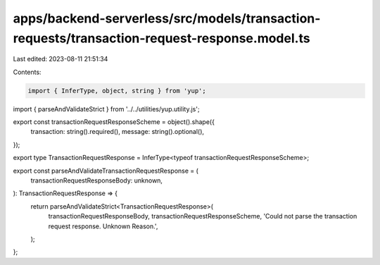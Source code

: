 apps/backend-serverless/src/models/transaction-requests/transaction-request-response.model.ts
=============================================================================================

Last edited: 2023-08-11 21:51:34

Contents:

.. code-block:: ts

    import { InferType, object, string } from 'yup';
import { parseAndValidateStrict } from '../../utilities/yup.utility.js';

export const transactionRequestResponseScheme = object().shape({
    transaction: string().required(),
    message: string().optional(),
});

export type TransactionRequestResponse = InferType<typeof transactionRequestResponseScheme>;

export const parseAndValidateTransactionRequestResponse = (
    transactionRequestResponseBody: unknown,
): TransactionRequestResponse => {
    return parseAndValidateStrict<TransactionRequestResponse>(
        transactionRequestResponseBody,
        transactionRequestResponseScheme,
        'Could not parse the transaction request response. Unknown Reason.',
    );
};


